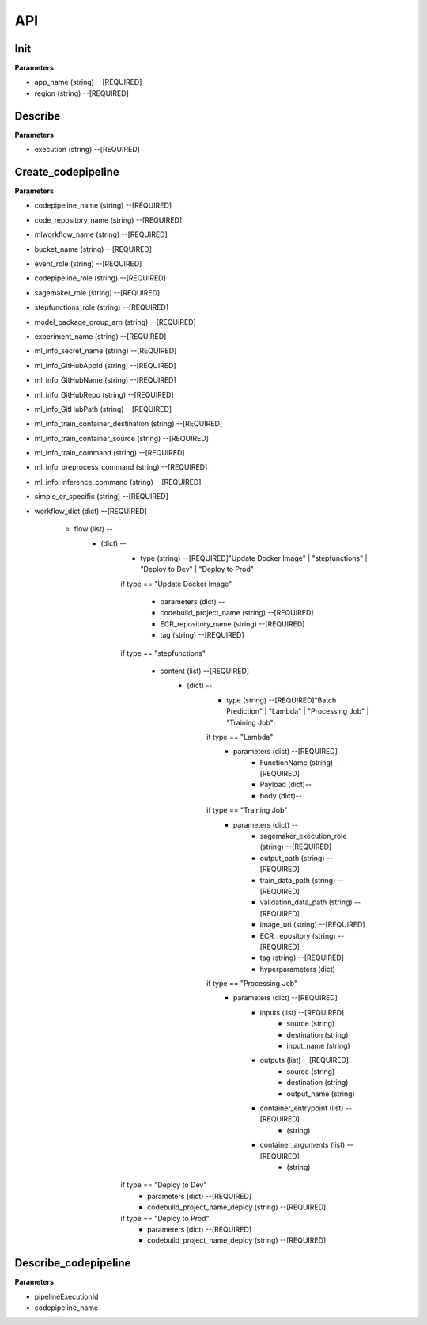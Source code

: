 API
=====

Init
------------


**Parameters**

* app_name (string) --[REQUIRED]
* region (string) --[REQUIRED]



Describe
------------

**Parameters**

- execution (string) --[REQUIRED]

Create_codepipeline
------------

**Parameters**

- codepipeline_name (string) --[REQUIRED]
- code_repository_name (string) --[REQUIRED]
- mlworkflow_name (string) --[REQUIRED]
- bucket_name (string) --[REQUIRED]
- event_role (string) --[REQUIRED]
- codepipeline_role (string) --[REQUIRED]
- sagemaker_role (string) --[REQUIRED]
- stepfunctions_role (string) --[REQUIRED]
- model_package_group_arn (string) --[REQUIRED]
- experiment_name (string) --[REQUIRED]
- ml_info_secret_name (string) --[REQUIRED]
- ml_info_GitHubAppId (string) --[REQUIRED]
- ml_info_GitHubName (string) --[REQUIRED]
- ml_info_GitHubRepo (string) --[REQUIRED]
- ml_info_GitHubPath (string) --[REQUIRED]
- ml_info_train_container_destination (string) --[REQUIRED]
- ml_info_train_container_source (string) --[REQUIRED]
- ml_info_train_command (string) --[REQUIRED]
- ml_info_preprocess_command (string) --[REQUIRED]
- ml_info_inference_command (string) --[REQUIRED]
- simple_or_specific (string) --[REQUIRED]
- workflow_dict (dict) --[REQUIRED]

   - flow (list) --
      - (dict) --
         - type (string) --[REQUIRED]"Update Docker Image" | "stepfunctions" | "Deploy to Dev" | "Deploy to Prod" 
         if type == "Update Docker Image"

            - parameters (dict) --
            - codebuild_project_name (string) --[REQUIRED]
            - ECR_repository_name (string) --[REQUIRED]
            - tag (string) --[REQUIRED]
         if type == "stepfunctions"

            - content (list) --[REQUIRED]
               - (dict) --
                  - type (string) --[REQUIRED]"Batch Prediction" | "Lambda" | "Processing Job" | "Training Job";

                  if type == "Lambda"
                     - parameters (dict) --[REQUIRED]
                        - FunctionName (string)--[REQUIRED]
                        - Payload (dict)--
                        - body (dict)--

                  if type == "Training Job"
                     - parameters (dict) --
                        - sagemaker_execution_role (string) --[REQUIRED]
                        - output_path (string) --[REQUIRED]
                        - train_data_path (string) --[REQUIRED]
                        - validation_data_path (string) --[REQUIRED]
                        - image_uri (string) --[REQUIRED]
                        - ECR_repository (string) --[REQUIRED]
                        - tag (string) --[REQUIRED]
                        - hyperparameters (dict)
                  if type == "Processing Job"
                     - parameters (dict) --[REQUIRED]
                        - inputs (list) --[REQUIRED]
                           - source (string)
                           - destination (string)
                           - input_name (string)
                        - outputs (list) --[REQUIRED]
                           - source (string)
                           - destination (string)
                           - output_name (string)
                        - container_entrypoint (list) --[REQUIRED]
                           - (string)
                        - container_arguments (list) --[REQUIRED]
                           - (string)
         if type == "Deploy to Dev"
            - parameters (dict) --[REQUIRED]
            - codebuild_project_name_deploy (string) --[REQUIRED]
         if type == "Deploy to Prod"
            - parameters (dict) --[REQUIRED]
            - codebuild_project_name_deploy (string) --[REQUIRED]


Describe_codepipeline
------------

**Parameters**


- pipelineExecutionId
- codepipeline_name